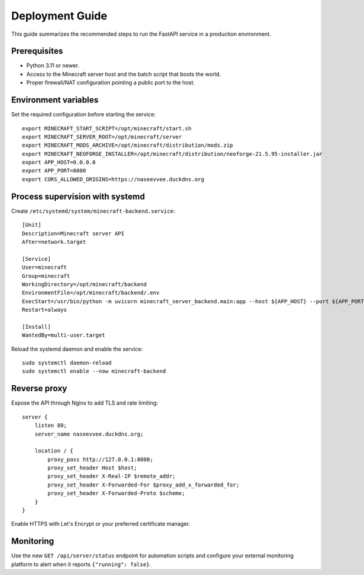 Deployment Guide
================

This guide summarizes the recommended steps to run the FastAPI service in a production environment.

Prerequisites
-------------

* Python 3.11 or newer.
* Access to the Minecraft server host and the batch script that boots the world.
* Proper firewall/NAT configuration pointing a public port to the host.

Environment variables
---------------------

Set the required configuration before starting the service::

   export MINECRAFT_START_SCRIPT=/opt/minecraft/start.sh
   export MINECRAFT_SERVER_ROOT=/opt/minecraft/server
   export MINECRAFT_MODS_ARCHIVE=/opt/minecraft/distribution/mods.zip
   export MINECRAFT_NEOFORGE_INSTALLER=/opt/minecraft/distribution/neoforge-21.5.95-installer.jar
   export APP_HOST=0.0.0.0
   export APP_PORT=8000
   export CORS_ALLOWED_ORIGINS=https://naseevvee.duckdns.org

Process supervision with systemd
--------------------------------

Create ``/etc/systemd/system/minecraft-backend.service``::

   [Unit]
   Description=Minecraft server API
   After=network.target

   [Service]
   User=minecraft
   Group=minecraft
   WorkingDirectory=/opt/minecraft/backend
   EnvironmentFile=/opt/minecraft/backend/.env
   ExecStart=/usr/bin/python -m uvicorn minecraft_server_backend.main:app --host ${APP_HOST} --port ${APP_PORT}
   Restart=always

   [Install]
   WantedBy=multi-user.target

Reload the systemd daemon and enable the service::

   sudo systemctl daemon-reload
   sudo systemctl enable --now minecraft-backend

Reverse proxy
-------------

Expose the API through Nginx to add TLS and rate limiting::

   server {
       listen 80;
       server_name naseevvee.duckdns.org;

       location / {
           proxy_pass http://127.0.0.1:8000;
           proxy_set_header Host $host;
           proxy_set_header X-Real-IP $remote_addr;
           proxy_set_header X-Forwarded-For $proxy_add_x_forwarded_for;
           proxy_set_header X-Forwarded-Proto $scheme;
       }
   }

Enable HTTPS with Let's Encrypt or your preferred certificate manager.

Monitoring
----------

Use the new ``GET /api/server/status`` endpoint for automation scripts and configure your external monitoring platform to alert when it reports ``{"running": false}``.
